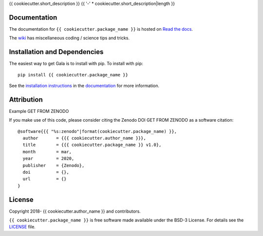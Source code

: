 {{ cookiecutter.short_description }}
{{ '-' * cookiecutter.short_description|length }}

.. container::

   |astropy| |Build Status| |License| |Code style: black|

Documentation
-------------

|Documentation Status| 

The documentation for ``{{ cookiecutter.package_name }}`` is hosted on `Read the docs <https://readthedocs.org/projects/{{ cookiecutter.package_name }}/badge/?version=latest>`_.

The `wiki <https://github.com/{{ cookiecutter.github_project }}/wiki>`_ has miscellaneous coding / science tips and tricks.


Installation and Dependencies
-----------------------------

|PyPI|


The easiest way to get Gala is to install with pip. To install with pip::

    pip install {{ cookiecutter.package_name }}

See the `installation instructions <https://readthedocs.org/projects/{{ cookiecutter.package_name }}/>`_ in the `documentation <https://readthedocs.org/projects/{{ cookiecutter.package_name }}/>`_ for more information.


Attribution
-----------

Example |DOI|

If you make use of this code, please consider citing the Zenodo DOI |DOI| as a software citation::

   @software{{{ "%s:zenodo"|format(cookiecutter.package_name) }},
     author       = {{{ cookiecutter.author_name }}},
     title        = {{{ cookiecutter.package_name }} v1.0},
     month        = mar,
     year         = 2020,
     publisher    = {Zenodo},
     doi          = {},
     url          = {}
   }

License
-------

|License|

Copyright 2018- {{ cookiecutter.author_name }} and contributors.

``{{ cookiecutter.package_name }}`` is free software made available under the BSD-3 License. For details see the `LICENSE <https://github.com/{{ cookiecutter.github_project }}/blob/master/LICENSE>`_ file.



.. |astropy| image:: http://img.shields.io/badge/powered%20by-AstroPy-orange.svg?style=flat
   :target: http://www.astropy.org/
.. |Build Status| image:: https://travis-ci.org/{{ cookiecutter.author_name }}/{{ cookiecutter.package_name }}.svg?branch=master
   :target: https://travis-ci.org/{{ cookiecutter.author_name }}/{{ cookiecutter.package_name }}
.. |Code style: black| image:: https://img.shields.io/badge/code%20style-black-000000.svg
   :target: https://github.com/psf/black
.. |Documentation Status| image:: https://readthedocs.org/projects/{{ cookiecutter.package_name }}/badge/?version=latest
   :target: https://{{ cookiecutter.package_name }}.readthedocs.io/en/latest/?badge=latest
.. |DOI| replace:: GET FROM ZENODO
.. |License| image:: https://img.shields.io/badge/License-BSD%203--Clause-blue.svg
   :target: https://opensource.org/licenses/BSD-3-Clause
.. |PyPI| image:: https://badge.fury.io/py/{{ cookiecutter.package_name }}.svg
   :target: https://badge.fury.io/py/{{ cookiecutter.package_name }}
